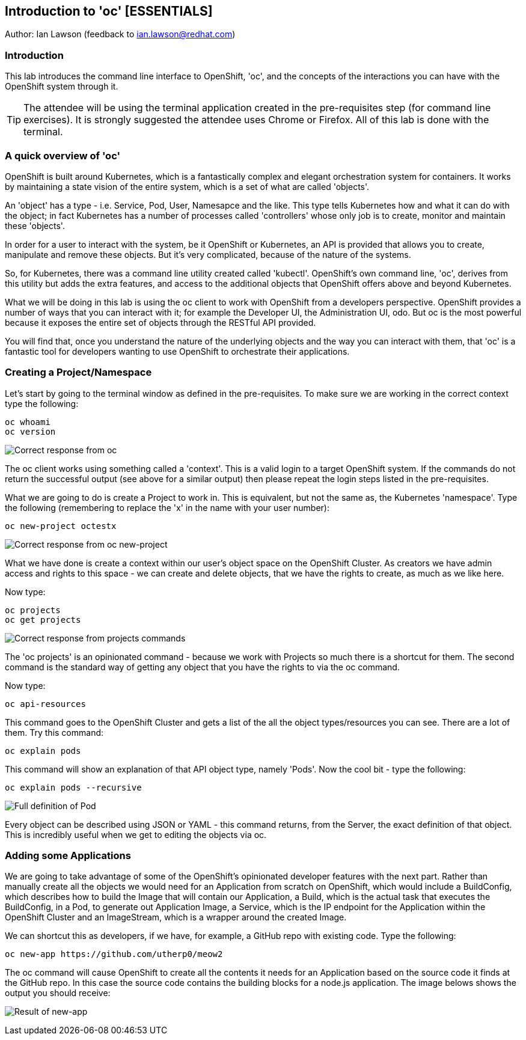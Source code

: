 == Introduction to 'oc' [ESSENTIALS]

Author: Ian Lawson (feedback to ian.lawson@redhat.com)

=== Introduction

This lab introduces the command line interface to OpenShift, 'oc', and the concepts of the interactions you can have with the OpenShift system through it.

TIP: The attendee will be using the terminal application created in the pre-requisites step (for command line exercises). It is strongly suggested the attendee uses Chrome or Firefox. All of this lab is done with the terminal.

=== A quick overview of 'oc'

OpenShift is built around Kubernetes, which is a fantastically complex and elegant orchestration system for containers. It works by maintaining a state vision of the entire system, which is a set of what are called 'objects'.

An 'object' has a type - i.e. Service, Pod, User, Namesapce and the like. This type tells Kubernetes how and what it can do with the object; in fact Kubernetes has a number of processes called 'controllers' whose only job is to create, monitor and maintain these 'objects'. 

In order for a user to interact with the system, be it OpenShift or Kubernetes, an API is provided that allows you to create, manipulate and remove these objects. But it's very complicated, because of the nature of the systems. 

So, for Kubernetes, there was a command line utility created called 'kubectl'. OpenShift's own command line, 'oc', derives from this utility but adds the extra features, and access to the additional objects that OpenShift offers above and beyond Kubernetes.

What we will be doing in this lab is using the oc client to work with OpenShift from a developers perspective. OpenShift provides a number of ways that you can interact with it; for example the Developer UI, the Administration UI, odo. But oc is the most powerful because it exposes the entire set of objects through the RESTful API provided.

You will find that, once you understand the nature of the underlying objects and the way you can interact with them, that 'oc' is a fantastic tool for developers wanting to use OpenShift to orchestrate their applications.

=== Creating a Project/Namespace

Let's start by going to the terminal window as defined in the pre-requisites. To make sure we are working in the correct context type the following:

[source]
----
oc whoami
oc version
----

image::ocintro1.png[Correct response from oc]

The oc client works using something called a 'context'. This is a valid login to a target OpenShift system. If the commands do not return the successful output (see above for a similar output) then please repeat the login steps listed in the pre-requisites.

What we are going to do is create a Project to work in. This is equivalent, but not the same as, the Kubernetes 'namespace'. Type the following (remembering to replace the 'x' in the name with your user number):

[source]
----
oc new-project octestx
----

image::ocintro2.png[Correct response from oc new-project]

What we have done is create a context within our user's object space on the OpenShift Cluster. As creators we have admin access and rights to this space - we can create and delete objects, that we have the rights to create, as much as we like here.

Now type:

[source]
----
oc projects
oc get projects
----

image::ocintro3.png[Correct response from projects commands]

The 'oc projects' is an opinionated command - because we work with Projects so much there is a shortcut for them. The second command is the standard way of getting any object that you have the rights to via the oc command.

Now type:

[source]
----
oc api-resources
----

This command goes to the OpenShift Cluster and gets a list of the all the object types/resources you can see. There are a lot of them. Try this command:

[source]
----
oc explain pods
----

This command will show an explanation of that API object type, namely 'Pods'. Now the cool bit - type the following:

[source]
----
oc explain pods --recursive
----

image::ocintro4.png[Full definition of Pod]

Every object can be described using JSON or YAML - this command returns, from the Server, the exact definition of that object. This is incredibly useful when we get to editing the objects via oc.

=== Adding some Applications

We are going to take advantage of some of the OpenShift's opinionated developer features with the next part. Rather than manually create all the objects we would need for an Application from scratch on OpenShift, which would include a BuildConfig, which describes how to build the Image that will contain our Application, a Build, which is the actual task that executes the BuildConfig, in a Pod, to generate out Application Image, a Service, which is the IP endpoint for the Application within the OpenShift Cluster and an ImageStream, which is a wrapper around the created Image. 

We can shortcut this as developers, if we have, for example, a GitHub repo with existing code. Type the following:

[source]
----
oc new-app https://github.com/utherp0/meow2
----

The oc command will cause OpenShift to create all the contents it needs for an Application based on the source code it finds at the GitHub repo. In this case the source code contains the building blocks for a node.js application. The image belows shows the output you should receive:

image:ocintro5.png[Result of new-app]

